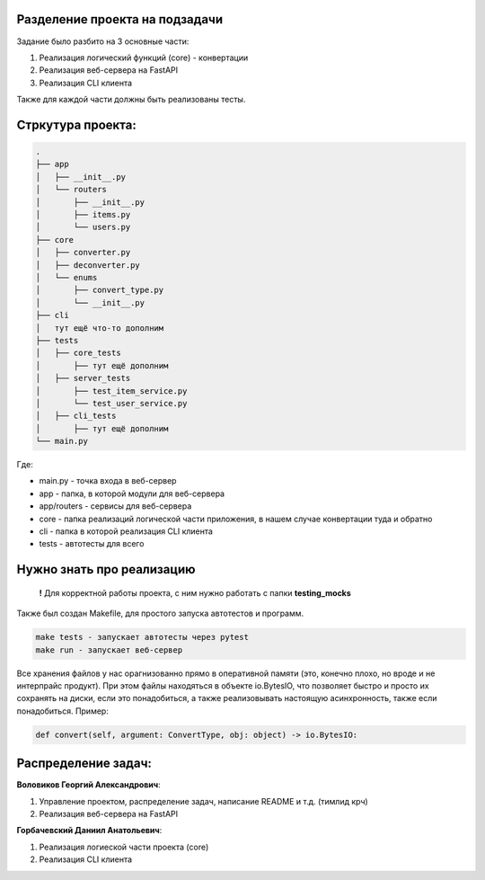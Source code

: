 
Разделение проекта на подзадачи
^^^^^^^^^^^^^^^^^^^^^^^^^^^^^^^

Задание было разбито на 3 основные части:


#. Реализация логический функций (core) - конвертации
#. Реализация веб-сервера на FastAPI
#. Реализация CLI клиента

Также для каждой части должны быть реализованы тесты.

Стркутура проекта:
^^^^^^^^^^^^^^^^^^

.. code-block::

   .
   ├── app
   │   ├── __init__.py
   │   └── routers
   │       ├── __init__.py
   │       ├── items.py
   │       └── users.py
   ├── core
   │   ├── converter.py
   │   ├── deconverter.py
   │   └── enums
   │       ├── convert_type.py
   │       └── __init__.py
   ├── cli
   │   тут ещё что-то дополним
   ├── tests
   │   ├── core_tests
   │       ├── тут ещё дополним
   │   ├── server_tests
   │       ├── test_item_service.py
   │       └── test_user_service.py
   │   ├── cli_tests
   │       ├── тут ещё дополним
   └── main.py

Где:


* main.py - точка входа в веб-сервер
* app - папка, в которой модули для веб-сервера
* app/routers - сервисы для веб-сервера
* core - папка реализаций логической части приложения, в нашем случае конвертации туда и обратно
* cli - папка в которой реализация CLI клиента
* tests - автотесты для всего

Нужно знать про реализацию
^^^^^^^^^^^^^^^^^^^^^^^^^^

..

   **!** Для корректной работы проекта, с ним нужно работать с папки **testing_mocks**


Также был создан Makefile, для простого запуска автотестов и программ.

.. code-block::

   make tests - запускает автотесты через pytest
   make run - запускает веб-сервер

Все хранения файлов у нас орагнизованно прямо в оперативной памяти (это, конечно плохо, но вроде и не интерпрайс продукт). При этом файлы находяться в объекте io.BytesIO, что позволяет быстро и просто их сохранять на диски, если это понадобиться, а также реализовывать настоящую асинхронность, также если понадобиться.
Пример:

.. code-block:: python

   def convert(self, argument: ConvertType, obj: object) -> io.BytesIO:

Распределение задач:
^^^^^^^^^^^^^^^^^^^^

**Воловиков Георгий Александрович**\ :


#. Управление проектом, распределение задач, написание README и т.д. (тимлид крч)
#. Реализация веб-сервера на FastAPI

**Горбачевский Даниил Анатольевич**\ :


#. Реализация логиеской части проекта (core)
#. Реализация CLI клиента
